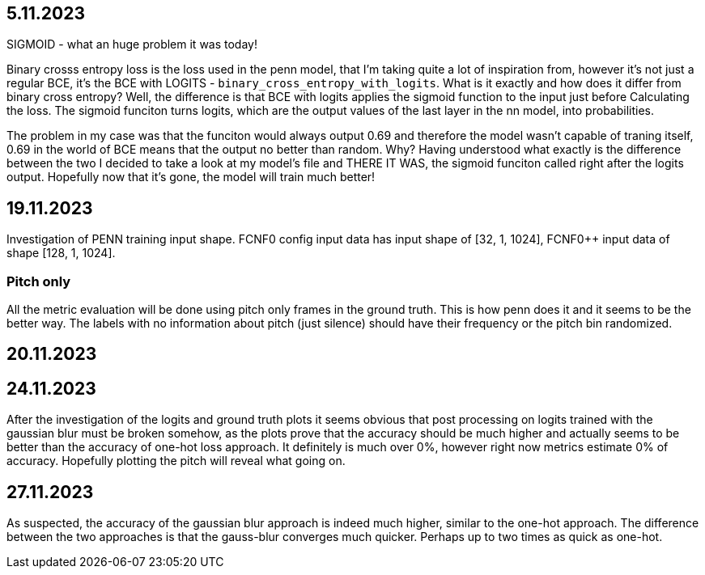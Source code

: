 == 5.11.2023

SIGMOID - what an huge problem it was today!

Binary crosss entropy loss is the loss used in the penn model, that I'm taking quite a lot of inspiration from, however it's not just a regular BCE, it's the BCE with LOGITS - `binary_cross_entropy_with_logits`. What is it exactly and how does it differ from binary cross entropy? Well, the difference is that BCE with logits applies the sigmoid function to the input just before Calculating the loss. The sigmoid funciton turns logits, which are the output values of the last layer in the nn model, into probabilities. 

The problem in my case was that the funciton would always output 0.69 and therefore the model wasn't capable of traning itself, 0.69 in the world of BCE means that the output no better than random. Why? Having understood what exactly is the difference between the two I decided to take a look at my model's file and THERE IT WAS, the sigmoid funciton called right after the logits output. Hopefully now that it's gone, the model will train much better!

== 19.11.2023

Investigation of PENN training input shape. FCNF0 config input data has input shape of [32, 1, 1024], FCNF0++ input data of shape [128, 1, 1024]. 

=== Pitch only

All the metric evaluation will be done using pitch only frames in the ground truth. This is how penn does it and it seems to be the better way.
The labels with no information about pitch (just silence) should have their frequency or the pitch bin randomized.

== 20.11.2023

== 24.11.2023

After the investigation of the logits and ground truth plots it seems obvious that post processing on logits trained with the gaussian blur must be broken somehow, as the plots prove that the accuracy should be much higher and actually seems to be better than the accuracy of one-hot loss approach. It definitely is much over 0%, however right now metrics estimate 0% of accuracy. Hopefully plotting the pitch will reveal what going on.

== 27.11.2023

As suspected, the accuracy of the gaussian blur approach is indeed much higher, similar to the one-hot approach. The difference between the two approaches is that the gauss-blur converges much quicker. Perhaps up to two times as quick as one-hot.
